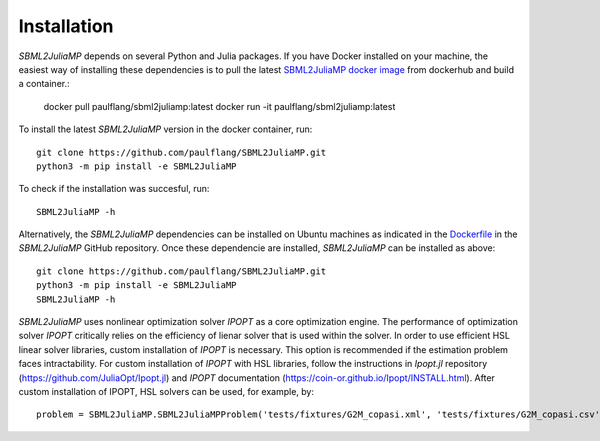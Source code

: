 Installation
============

`SBML2JuliaMP` depends on several Python and Julia packages. If you have Docker installed on your machine, the easiest way of installing these dependencies is to pull the latest `SBML2JuliaMP docker image <https://hub.docker.com/repository/docker/paulflang/sbml2juliamp>`_ from dockerhub and build a container.:

	docker pull paulflang/sbml2juliamp:latest
	docker run -it paulflang/sbml2juliamp:latest

To install the latest `SBML2JuliaMP` version in the docker container, run::

	git clone https://github.com/paulflang/SBML2JuliaMP.git
	python3 -m pip install -e SBML2JuliaMP

To check if the installation was succesful, run::

	SBML2JuliaMP -h


Alternatively, the `SBML2JuliaMP` dependencies can be installed on Ubuntu machines as indicated in the `Dockerfile <https://github.com/paulflang/SBML2JuliaMP/blob/master/Dockerfile>`_ in the `SBML2JuliaMP` GitHub repository. Once these dependencie are installed, `SBML2JuliaMP` can be installed as above::

	git clone https://github.com/paulflang/SBML2JuliaMP.git
	python3 -m pip install -e SBML2JuliaMP
	SBML2JuliaMP -h

`SBML2JuliaMP` uses nonlinear optimization solver `IPOPT` as a core optimization engine. The performance of optimization solver `IPOPT` critically relies on the efficiency of lienar solver that is used within the solver. In order to use efficient HSL linear solver libraries, custom installation of `IPOPT` is necessary. This option is recommended if the estimation problem faces intractability. For custom installation of `IPOPT` with HSL libraries, follow the instructions in `Ipopt.jl` repository (https://github.com/JuliaOpt/Ipopt.jl) and `IPOPT` documentation (https://coin-or.github.io/Ipopt/INSTALL.html). After custom installation of IPOPT, HSL solvers can be used, for example, by::

	problem = SBML2JuliaMP.SBML2JuliaMPProblem('tests/fixtures/G2M_copasi.xml', 'tests/fixtures/G2M_copasi.csv',optimizer_options={"linear_solver":"ma57"})
